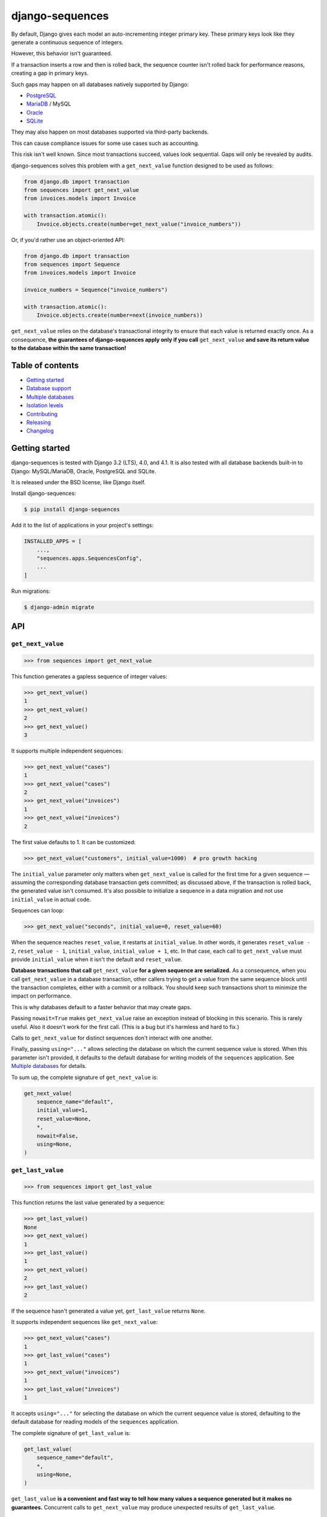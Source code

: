 django-sequences
################

By default, Django gives each model an auto-incrementing integer primary key.
These primary keys look like they generate a continuous sequence of integers.

However, this behavior isn't guaranteed.

If a transaction inserts a row and then is rolled back, the sequence counter
isn't rolled back for performance reasons, creating a gap in primary keys.

Such gaps may happen on all databases natively supported by Django:

* `PostgreSQL <https://www.postgresql.org/docs/current/datatype-numeric.html#DATATYPE-SERIAL>`_
* `MariaDB <https://mariadb.com/kb/en/auto_increment/#missing-values>`_ / MySQL
* `Oracle <https://docs.oracle.com/en/database/oracle/oracle-database/21/sqlrf/CREATE-SEQUENCE.html>`_
* `SQLite <https://sqlite.org/autoinc.html#the_autoincrement_keyword>`_

They may also happen on most databases supported via third-party backends.

This can cause compliance issues for some use cases such as accounting.

This risk isn't well known. Since most transactions succeed, values look
sequential. Gaps will only be revealed by audits.

django-sequences solves this problem with a ``get_next_value`` function
designed to be used as follows:

.. code:: python

    from django.db import transaction
    from sequences import get_next_value
    from invoices.models import Invoice

    with transaction.atomic():
        Invoice.objects.create(number=get_next_value("invoice_numbers"))

Or, if you'd rather use an object-oriented API:

.. code:: python

    from django.db import transaction
    from sequences import Sequence
    from invoices.models import Invoice

    invoice_numbers = Sequence("invoice_numbers")

    with transaction.atomic():
        Invoice.objects.create(number=next(invoice_numbers))

``get_next_value`` relies on the database's transactional integrity to ensure
that each value is returned exactly once. As a consequence, **the guarantees
of django-sequences apply only if you call** ``get_next_value`` **and save its
return value to the database within the same transaction!**

Table of contents
=================

* `Getting started`_
* `Database support`_
* `Multiple databases`_
* `Isolation levels`_
* `Contributing`_
* `Releasing`_
* `Changelog`_

Getting started
===============

django-sequences is tested with Django 3.2 (LTS), 4.0, and 4.1.
It is also tested with all database backends built-in to Django: MySQL/MariaDB,
Oracle, PostgreSQL and SQLite.

It is released under the BSD license, like Django itself.

Install django-sequences:

.. code:: shell-session

    $ pip install django-sequences

Add it to the list of applications in your project's settings:

.. code:: python

    INSTALLED_APPS = [
        ...,
        "sequences.apps.SequencesConfig",
        ...
    ]

Run migrations:

.. code:: shell-session

    $ django-admin migrate

API
===

``get_next_value``
------------------

.. code:: pycon

    >>> from sequences import get_next_value

This function generates a gapless sequence of integer values:

.. code:: pycon

    >>> get_next_value()
    1
    >>> get_next_value()
    2
    >>> get_next_value()
    3

It supports multiple independent sequences:

.. code:: pycon

    >>> get_next_value("cases")
    1
    >>> get_next_value("cases")
    2
    >>> get_next_value("invoices")
    1
    >>> get_next_value("invoices")
    2

The first value defaults to 1. It can be customized:

.. code:: pycon

    >>> get_next_value("customers", initial_value=1000)  # pro growth hacking

The ``initial_value`` parameter only matters when ``get_next_value`` is called
for the first time for a given sequence — assuming the corresponding database
transaction gets committed; as discussed above, if the transaction is rolled
back, the generated value isn't consumed. It's also possible to initialize a
sequence in a data migration and not use ``initial_value`` in actual code.

Sequences can loop:

.. code:: pycon

    >>> get_next_value("seconds", initial_value=0, reset_value=60)

When the sequence reaches ``reset_value``, it restarts at ``initial_value``.
In other words, it generates ``reset_value - 2``, ``reset_value - 1``,
``initial_value``, ``initial_value + 1``, etc. In that case, each call to
``get_next_value`` must provide ``initial_value`` when it isn't the default
and ``reset_value``.

**Database transactions that call** ``get_next_value`` **for a given sequence
are serialized.** As a consequence, when you call ``get_next_value`` in a
database transaction, other callers trying to get a value from the same
sequence block until the transaction completes, either with a commit or a
rollback. You should keep such transactions short to minimize the impact on
performance.

This is why databases default to a faster behavior that may create gaps.

Passing ``nowait=True`` makes ``get_next_value`` raise an exception instead of
blocking in this scenario. This is rarely useful. Also it doesn't work for the
first call. (This is a bug but it's harmless and hard to fix.)

Calls to ``get_next_value`` for distinct sequences don't interact with one
another.

Finally, passing ``using="..."`` allows selecting the database on which the
current sequence value is stored. When this parameter isn't provided, it
defaults to the default database for writing models of the ``sequences``
application. See `Multiple databases`_ for details.

To sum up, the complete signature of ``get_next_value`` is:

.. code:: python

    get_next_value(
        sequence_name="default",
        initial_value=1,
        reset_value=None,
        *,
        nowait=False,
        using=None,
    )

``get_last_value``
------------------

.. code:: pycon

    >>> from sequences import get_last_value

This function returns the last value generated by a sequence:

.. code:: pycon

    >>> get_last_value()
    None
    >>> get_next_value()
    1
    >>> get_last_value()
    1
    >>> get_next_value()
    2
    >>> get_last_value()
    2

If the sequence hasn't generated a value yet, ``get_last_value`` returns
``None``.

It supports independent sequences like ``get_next_value``:

.. code:: pycon

    >>> get_next_value("cases")
    1
    >>> get_last_value("cases")
    1
    >>> get_next_value("invoices")
    1
    >>> get_last_value("invoices")
    1

It accepts ``using="..."`` for selecting the database on which the current
sequence value is stored, defaulting to the default database for reading
models of the ``sequences`` application.

The complete signature of ``get_last_value`` is:

.. code:: python

    get_last_value(
        sequence_name="default",
        *,
        using=None,
    )

``get_last_value`` **is a convenient and fast way to tell how many values a
sequence generated but it makes no guarantees.** Concurrent calls to
``get_next_value`` may produce unexpected results of ``get_last_value``.

``Sequence``
------------

.. code:: pycon

    >>> from sequences import Sequence

(not to be confused with ``sequences.models.Sequence``, a private API)

This class stores parameters for a sequence and provides ``get_next_value``
and ``get_last_value`` methods:

.. code:: pycon

    >>> claim_ids = Sequence("claims")
    >>> claim_ids.get_next_value()
    1
    >>> claim_ids.get_next_value()
    2
    >>> claim_ids.get_last_value()
    2

This reduces the risk of errors when the same sequence is used in multiple
places.

Instances of ``Sequence`` are also infinite iterators:

.. code:: pycon

    >>> next(claim_ids)
    3
    >>> next(claim_ids)
    4

The complete API is:

.. code:: python

    Sequence(
        sequence_name="default",
        initial_value=1,
        reset_value=None,
        *,
        using=None,
    )

    Sequence.get_next_value(
        self,
        *,
        nowait=False,
    )

    Sequence.get_last_value(
        self,
    )

All parameters have the same meaning as in the ``get_next_value`` and
``get_last_value`` functions.

Database support
================

django-sequences is tested on PostgreSQL, MariaDB / MySQL, Oracle, and SQLite.

MySQL only supports the ``nowait`` parameter from version 8.0.1.
MariaDB only supports ``nowait`` from version 10.3.

Multiple databases
==================

Since django-sequences relies on the database to guarantee transactional
integrity, the current value for a given sequence must be stored in the same
database as models containing generated values.

In a project that uses multiple databases, you must write a suitable database
router to create tables for the ``sequences`` application on all databases
storing models containing sequential numbers.

Each database has its own namespace: a sequence with the same name stored in
two databases will have independent counters in each database.

Isolation levels
================

Since django-sequences relies on the database's transactional integrity, using
a non-default transaction isolation level requires special care.

* **read uncommitted:** django-sequences cannot work at this isolation level.

  Indeed, concurrent transactions can create gaps, as in this scenario:

  * Transaction A reads N and writes N + 1;
  * Transaction B reads N + 1 (dirty read) and writes N + 2;
  * Transaction A is rolled back;
  * Transaction B is committed;
  * N + 1 is a gap.

  The read uncommitted isolation level doesn't provide sufficient guarantees.
  It will never be supported.

* **read committed:** django-sequences works best at this isolation level,
  like Django itself.

* **repeatable read:** django-sequences also works at this isolation level,
  provided your code handles serialization failures and retries transactions.

  This requirement isn't specific to django-sequences. It's generally needed
  when running at the repeatable read isolation level.

  Here's a scenario where only one of two concurrent transactions can
  complete on PostgreSQL:

  * Transaction A reads N and writes N + 1;
  * Transaction B attemps to read; it must wait until transaction A completes;
  * Transaction A is committed;
  * Transaction B is aborted.

  On PostgreSQL, serialization failures are reported as: ``OperationalError:
  could not serialize access due to concurrent update``.

  On MySQL, they result in: ``OperationalError: (1213, 'Deadlock found when
  trying to get lock; try restarting transaction')``.

  Concurrent transactions initializing the same sequence are also vulnerable,
  although that's hardly ever a problem in practice.

  On PostgreSQL, this manifests as ``IntegrityError: duplicate key value
  violates unique constraint "sequences_sequence_pkey"``.

* **serializable:** the situation is identical to the repeatable read level.

  SQLite always runs at the serializable isolation level. Serialization
  failures result in: ``OperationalError: database is locked``.

Contributing
============

Prepare a development environment:

* Install Poetry_.
* Run ``poetry install``.
* Run ``poetry shell`` to load the development environment.

Prepare testing databases:

* Install PostgreSQL, MariaDB, and Oracle.
* Create a database called ``sequences``, owned by a user called ``sequences``
  with password ``sequences``, with permissions to create a ``test_sequences``
  test database. You may override these values with environment variables; see
  ``tests/*_settings.py`` for details.

Make changes:

* Make changes to the code, tests, or docs.
* Run ``make style`` and fix any flake8 violations.
* Run ``make test`` to run the set suite on all databases.

Iterate until you're happy.

Check quality and submit your changes:

* Install tox_.
* Run ``tox`` to test on all Python and Django versions and all databases.
* Submit a pull request.

.. _Poetry: https://python-poetry.org/
.. _tox: https://tox.readthedocs.io/

Releasing
=========

Increment version number X.Y in ``pyproject.toml``.

Commit, tag, and push the change:

.. code:: shell-session

    $ git commit -m "Bump version number".
    $ git tag X.Y
    $ git push
    $ git push --tags

Build and publish the new version:

.. code:: shell-session

    $ poetry build
    $ poetry publish

Changelog
=========

2.7
---

* Sequence values can go up to ``2 ** 63 - 1`` instead of ``2 ** 31 - 1``
  previously. The exact limit depends on the database backend.

  Migration ``0002_alter_sequence_last.py`` changes the field storing sequence
  values from ``PositiveIntegerField`` to ``PositiveBigIntegerField``. Running
  it requires an exclusive lock on the table, which prevents other operations,
  including reads.

  If you have many distinct sequences, e.g. if you create one sequence per user
  and you have millions of users, review how the migration will affect your app
  before running it or skip it with ``migrate --fake``.

2.6
---

* Improve documentation.

2.5
---

* Fix Japanese and Turkish translations.
* Restore compatibility with Python 3.5.
* Support relabeling the ``sequences`` app with a custom ``AppConfig``.

2.4
---

* Add the ``get_last_value`` function.
* Add the ``Sequence`` class.

2.3
---

* Optimize performance on MySQL.
* Test on MySQL, SQLite and Oracle.

2.2
---

* Optimize performance on PostgreSQL ≥ 9.5.

2.1
---

* Provide looping sequences with ``reset_value``.

2.0
---

* Add support for multiple databases.
* Add translations.
* ``nowait`` becomes keyword-only argument.
* Drop support for Python 2.

1.0
---

* Initial stable release.

